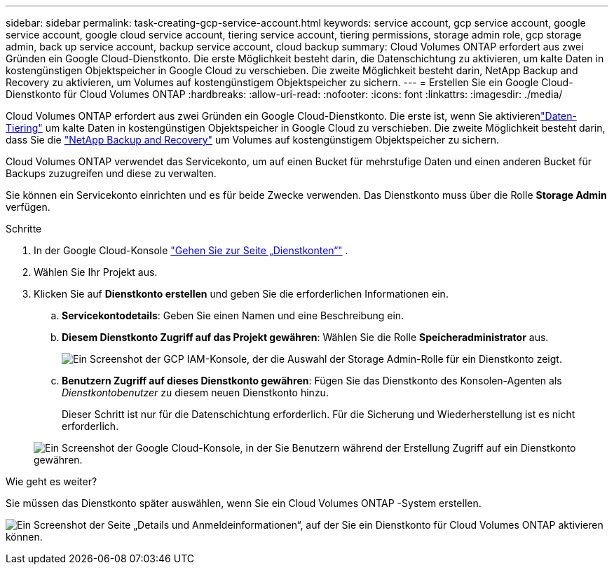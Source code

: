 ---
sidebar: sidebar 
permalink: task-creating-gcp-service-account.html 
keywords: service account, gcp service account, google service account, google cloud service account, tiering service account, tiering permissions, storage admin role, gcp storage admin, back up service account, backup service account, cloud backup 
summary: Cloud Volumes ONTAP erfordert aus zwei Gründen ein Google Cloud-Dienstkonto.  Die erste Möglichkeit besteht darin, die Datenschichtung zu aktivieren, um kalte Daten in kostengünstigen Objektspeicher in Google Cloud zu verschieben.  Die zweite Möglichkeit besteht darin, NetApp Backup and Recovery zu aktivieren, um Volumes auf kostengünstigem Objektspeicher zu sichern. 
---
= Erstellen Sie ein Google Cloud-Dienstkonto für Cloud Volumes ONTAP
:hardbreaks:
:allow-uri-read: 
:nofooter: 
:icons: font
:linkattrs: 
:imagesdir: ./media/


[role="lead"]
Cloud Volumes ONTAP erfordert aus zwei Gründen ein Google Cloud-Dienstkonto.  Die erste ist, wenn Sie aktivierenlink:concept-data-tiering.html["Daten-Tiering"] um kalte Daten in kostengünstigen Objektspeicher in Google Cloud zu verschieben.  Die zweite Möglichkeit besteht darin, dass Sie die https://docs.netapp.com/us-en/bluexp-backup-recovery/concept-backup-to-cloud.html["NetApp Backup and Recovery"^] um Volumes auf kostengünstigem Objektspeicher zu sichern.

Cloud Volumes ONTAP verwendet das Servicekonto, um auf einen Bucket für mehrstufige Daten und einen anderen Bucket für Backups zuzugreifen und diese zu verwalten.

Sie können ein Servicekonto einrichten und es für beide Zwecke verwenden.  Das Dienstkonto muss über die Rolle *Storage Admin* verfügen.

.Schritte
. In der Google Cloud-Konsole https://console.cloud.google.com/iam-admin/serviceaccounts["Gehen Sie zur Seite „Dienstkonten“"^] .
. Wählen Sie Ihr Projekt aus.
. Klicken Sie auf *Dienstkonto erstellen* und geben Sie die erforderlichen Informationen ein.
+
.. *Servicekontodetails*: Geben Sie einen Namen und eine Beschreibung ein.
.. *Diesem Dienstkonto Zugriff auf das Projekt gewähren*: Wählen Sie die Rolle *Speicheradministrator* aus.
+
image:screenshot_gcp_service_account_role.gif["Ein Screenshot der GCP IAM-Konsole, der die Auswahl der Storage Admin-Rolle für ein Dienstkonto zeigt."]

.. *Benutzern Zugriff auf dieses Dienstkonto gewähren*: Fügen Sie das Dienstkonto des Konsolen-Agenten als _Dienstkontobenutzer_ zu diesem neuen Dienstkonto hinzu.
+
Dieser Schritt ist nur für die Datenschichtung erforderlich.  Für die Sicherung und Wiederherstellung ist es nicht erforderlich.

+
image:screenshot_gcp_service_account_grant_access.gif["Ein Screenshot der Google Cloud-Konsole, in der Sie Benutzern während der Erstellung Zugriff auf ein Dienstkonto gewähren."]





.Wie geht es weiter?
Sie müssen das Dienstkonto später auswählen, wenn Sie ein Cloud Volumes ONTAP -System erstellen.

image:screenshot_service_account.gif["Ein Screenshot der Seite „Details und Anmeldeinformationen“, auf der Sie ein Dienstkonto für Cloud Volumes ONTAP aktivieren können."]
